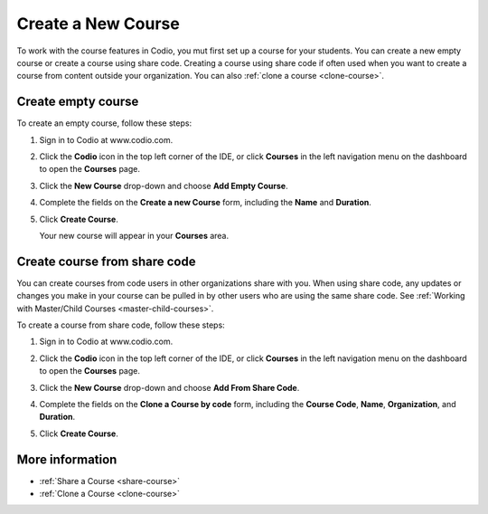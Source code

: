 .. _create-course:

Create a New Course
===================
To work with the course features in Codio, you mut first set up a course for your students. You can create a new empty course or create a course using share code. Creating a course using share code if often used when you want to create a course from content outside your organization. You can also :ref:`clone a course <clone-course>`.

Create empty course
-------------------
To create an empty course, follow these steps:

1. Sign in to Codio at www.codio.com.
2. Click the **Codio** icon in the top left corner of the IDE, or click **Courses** in the left navigation menu on the dashboard to open the **Courses** page.
3. Click the **New Course** drop-down and choose **Add Empty Course**.

   .. image:: /img/manage_classes/addcourse.png
      :alt: New Course

4. Complete the fields on the **Create a new Course** form, including the **Name** and **Duration**.

   .. image:: /img/manage_classes/create_class/new-class.png
      :alt: Create Empty Course

5. Click **Create Course**.
   
   Your new course will appear in your **Courses** area.

Create course from share code
-----------------------------
You can create courses from code users in other organizations share with you. When using share code, any updates or changes you make in your course can be pulled in by other users who are using the same share code. See :ref:`Working with Master/Child Courses <master-child-courses>`.

To create a course from share code, follow these steps:

1. Sign in to Codio at www.codio.com.
2. Click the **Codio** icon in the top left corner of the IDE, or click **Courses** in the left navigation menu on the dashboard to open the **Courses** page.
3. Click the **New Course** drop-down and choose **Add From Share Code**.

   .. image:: /img/manage_classes/sharecode.png
      :alt: Create Course from Share Code

4. Complete the fields on the **Clone a Course by code** form, including the **Course Code**, **Name**, **Organization**, and **Duration**.

5. Click **Create Course**.

More information
----------------
- :ref:`Share a Course <share-course>`
- :ref:`Clone a Course <clone-course>`